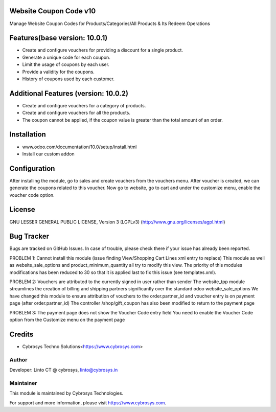 Website Coupon Code v10
=======================
Manage Website Coupon Codes for Products/Categories/All Products & Its Redeem Operations

Features(base version: 10.0.1)
==============================

* Create and configure vouchers for providing a discount for a single product.
* Generate a unique code for each coupon.
* Limit the usage of coupons by each user.
* Provide a validity for the coupons.
* History of coupons used by each customer.

Additional Features (version: 10.0.2)
=====================================

* Create and configure vouchers for a category of products.
* Create and configure vouchers for all the products.
* The coupon cannot be applied, if the coupon value is greater than the total amount of an order.

Installation
============

- www.odoo.com/documentation/10.0/setup/install.html
- Install our custom addon

Configuration
=============

After installing the module, go to sales and create vouchers from the vouchers menu. After voucher is created, we can
generate the coupons related to this voucher. Now go to website, go to cart and under the customize menu, enable the
voucher code option.

License
=======
GNU LESSER GENERAL PUBLIC LICENSE, Version 3 (LGPLv3)
(http://www.gnu.org/licenses/agpl.html)

Bug Tracker
===========
Bugs are tracked on GitHub Issues. In case of trouble, please check there if your issue has already been reported.

PROBLEM 1: Cannot install this module (issue finding View/Shopping Cart Lines xml entry to replace)
This module as well as website_sale_options and product_minimum_quantity all try to modify this view. 
The priority of this modules modifications has been reduced to 30 so that it is applied last to fix this issue (see templates.xml).

PROBLEM 2: Vouchers are attributed to the currently signed in user rather than sender
The website_tpp module streamlines the creation of billing and shipping partners significantly over the standard odoo website_sale_options
We have changed this module to ensure attribution of vouchers to the order.partner_id and voucher entry is on payment page (after order.partner_id)
The controller /shop/gift_coupon has also been modified to return to the payment page

PROBLEM 3: The payment page does not show the Voucher Code entry field
You need to enable the Voucher Code option from the Customize menu on the payment page

Credits
=======
* Cybrosys Techno Solutions<https://www.cybrosys.com>

Author
------

Developer: Linto CT @ cybrosys, linto@cybrosys.in

Maintainer
----------

This module is maintained by Cybrosys Technologies.

For support and more information, please visit https://www.cybrosys.com.
